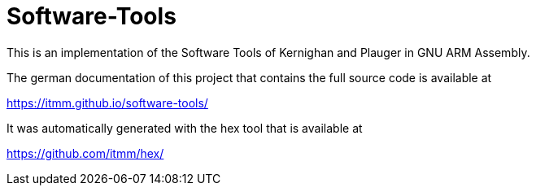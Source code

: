# Software-Tools

This is an implementation of the Software Tools of Kernighan and Plauger in GNU ARM Assembly.

The german documentation of this project that contains the full source code is available at

https://itmm.github.io/software-tools/

It was automatically generated with the hex tool that is available at

https://github.com/itmm/hex/

